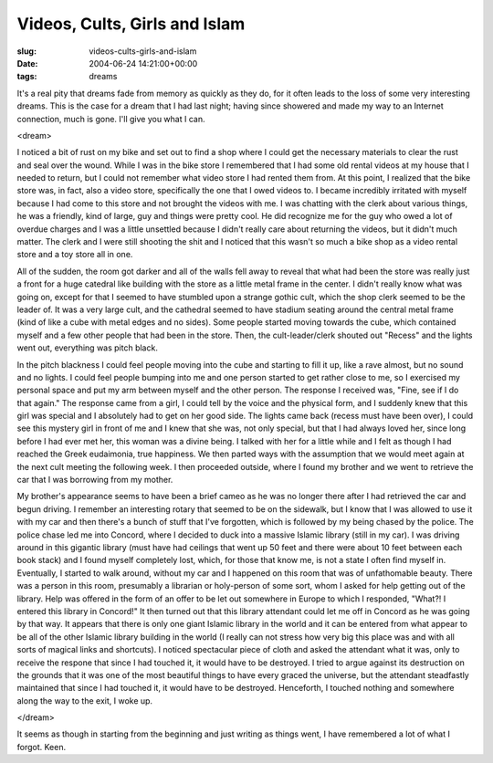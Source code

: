 Videos, Cults, Girls and Islam
==============================

:slug: videos-cults-girls-and-islam
:date: 2004-06-24 14:21:00+00:00
:tags: dreams

It's a real pity that dreams fade from memory as quickly as they do, for
it often leads to the loss of some very interesting dreams. This is the
case for a dream that I had last night; having since showered and made
my way to an Internet connection, much is gone. I'll give you what I
can.

<dream>

I noticed a bit of rust on my bike and set out to find a shop where I
could get the necessary materials to clear the rust and seal over the
wound. While I was in the bike store I remembered that I had some old
rental videos at my house that I needed to return, but I could not
remember what video store I had rented them from. At this point, I
realized that the bike store was, in fact, also a video store,
specifically the one that I owed videos to. I became incredibly
irritated with myself because I had come to this store and not brought
the videos with me. I was chatting with the clerk about various things,
he was a friendly, kind of large, guy and things were pretty cool. He
did recognize me for the guy who owed a lot of overdue charges and I was
a little unsettled because I didn't really care about returning the
videos, but it didn't much matter. The clerk and I were still shooting
the shit and I noticed that this wasn't so much a bike shop as a video
rental store and a toy store all in one.

All of the sudden, the room got darker and all of the walls fell away to
reveal that what had been the store was really just a front for a huge
catedral like building with the store as a little metal frame in the
center. I didn't really know what was going on, except for that I seemed
to have stumbled upon a strange gothic cult, which the shop clerk seemed
to be the leader of. It was a very large cult, and the cathedral seemed
to have stadium seating around the central metal frame (kind of like a
cube with metal edges and no sides). Some people started moving towards
the cube, which contained myself and a few other people that had been in
the store. Then, the cult-leader/clerk shouted out "Recess" and the
lights went out, everything was pitch black.

In the pitch blackness I could feel people moving into the cube and
starting to fill it up, like a rave almost, but no sound and no lights.
I could feel people bumping into me and one person started to get rather
close to me, so I exercised my personal space and put my arm between
myself and the other person. The response I received was, "Fine, see if
I do that again." The response came from a girl, I could tell by the
voice and the physical form, and I suddenly knew that this girl was
special and I absolutely had to get on her good side. The lights came
back (recess must have been over), I could see this mystery girl in
front of me and I knew that she was, not only special, but that I had
always loved her, since long before I had ever met her, this woman was a
divine being. I talked with her for a little while and I felt as though
I had reached the Greek eudaimonia, true happiness. We then parted ways
with the assumption that we would meet again at the next cult meeting
the following week. I then proceeded outside, where I found my brother
and we went to retrieve the car that I was borrowing from my mother.

My brother's appearance seems to have been a brief cameo as he was no
longer there after I had retrieved the car and begun driving. I remember
an interesting rotary that seemed to be on the sidewalk, but I know that
I was allowed to use it with my car and then there's a bunch of stuff
that I've forgotten, which is followed by my being chased by the police.
The police chase led me into Concord, where I decided to duck into a
massive Islamic library (still in my car). I was driving around in this
gigantic library (must have had ceilings that went up 50 feet and there
were about 10 feet between each book stack) and I found myself
completely lost, which, for those that know me, is not a state I often
find myself in. Eventually, I started to walk around, without my car and
I happened on this room that was of unfathomable beauty. There was a
person in this room, presumably a librarian or holy-person of some sort,
whom I asked for help getting out of the library. Help was offered in
the form of an offer to be let out somewhere in Europe to which I
responded, "What?! I entered this library in Concord!" It then turned
out that this library attendant could let me off in Concord as he was
going by that way. It appears that there is only one giant Islamic
library in the world and it can be entered from what appear to be all of
the other Islamic library building in the world (I really can not stress
how very big this place was and with all sorts of magical links and
shortcuts). I noticed spectacular piece of cloth and asked the attendant
what it was, only to receive the respone that since I had touched it, it
would have to be destroyed. I tried to argue against its destruction on
the grounds that it was one of the most beautiful things to have every
graced the universe, but the attendant steadfastly maintained that since
I had touched it, it would have to be destroyed. Henceforth, I touched
nothing and somewhere along the way to the exit, I woke up.

</dream>

It seems as though in starting from the beginning and just writing as
things went, I have remembered a lot of what I forgot. Keen.
